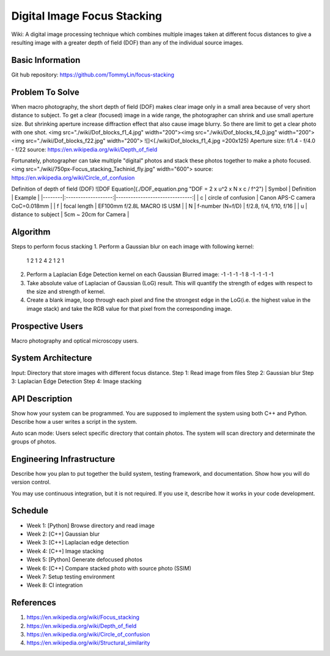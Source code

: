============================
Digital Image Focus Stacking
============================

Wiki: A digital image processing technique which combines multiple images taken
at different focus distances to give a resulting image with a greater depth of
field (DOF) than any of the individual source images.


Basic Information
=================

Git hub repository:
https://github.com/TommyLin/focus-stacking


Problem To Solve
================

When macro photography, the short depth of field (DOF) makes clear image only
in a small area because of very short distance to subject. To get a clear
(focused) image in a wide range, the photographer can shrink and use small
aperture size. But shrinking aperture increase diffraction effect that also
cause image blurry. So there are limit to get a clear photo with one shot.
<img src="./wiki/Dof_blocks_f1_4.jpg" width="200"><img src="./wiki/Dof_blocks_f4_0.jpg" width="200"><img src="./wiki/Dof_blocks_f22.jpg" width="200">
![]<(./wiki/Dof_blocks_f1_4.jpg =200x125)
Aperture size: f/1.4 - f/4.0 - f/22
source: https://en.wikipedia.org/wiki/Depth_of_field

Fortunately, photographer can take multiple "digital" photos and stack these
photos together to make a photo focused.
<img src="./wiki/750px-Focus_stacking_Tachinid_fly.jpg" width="600">
source: https://en.wikipedia.org/wiki/Circle_of_confusion

Definition of depth of field (DOF)
![DOF Equation](./DOF_equation.png  "DOF = 2 x u^2 x N x c / f^2")
| Symbol |    Definition       |  Example                       |
|--------|:-------------------:|-------------------------------:|
| c      | circle of confusion | Canon APS-C camera CoC=0.018mm |
| f      | focal length        | EF100mm f/2.8L MACRO IS USM    |
| N      | f-number (N=f/D)    | f/2.8, f/4, f/10, f/16         |
| u      | distance to subject | 5cm ~ 20cm for Camera          |


Algorithm
=========
Steps to perform focus stacking
1. Perform a Gaussian blur on each image with following kernel:
   1 2 1
   2 4 2
   1 2 1
2. Perform a Laplacian Edge Detection kernel on each Gaussian Blurred image:
   -1 -1 -1
   -1  8 -1
   -1 -1 -1
3. Take absolute value of Laplacian of Gaussian (LoG) result. This will quantify
   the strength of edges with respect to the size and strength of kernel.
4. Create a blank image, loop through each pixel and fine the strongest edge in
   the LoG(i.e. the highest value in the image stack) and take the RGB value for
   that pixel from the corresponding image.


Prospective Users
=================

Macro photography and optical microscopy users.


System Architecture
===================

Input: Directory that store images with different focus distance.
Step 1: Read image from files
Step 2: Gaussian blur
Step 3: Laplacian Edge Detection
Step 4: Image stacking


API Description
===============

Show how your system can be programmed.  You are supposed to implement the
system using both C++ and Python.  Describe how a user writes a script in the
system.

Auto scan mode: Users select specific directory that contain photos. The system 
will scan directory and determinate the groups of photos.


Engineering Infrastructure
==========================

Describe how you plan to put together the build system, testing framework, and
documentation.  Show how you will do version control.

You may use continuous integration, but it is not required.  If you use it,
describe how it works in your code development.

Schedule
========

* Week 1: [Python] Browse directory and read image
* Week 2: [C++] Gaussian blur
* Week 3: [C++] Laplacian edge detection
* Week 4: [C++] Image stacking
* Week 5: [Python] Generate defocused photos
* Week 6: [C++] Compare stacked photo with source photo (SSIM)
* Week 7: Setup testing environment
* Week 8: CI integration


References
==========

1. https://en.wikipedia.org/wiki/Focus_stacking
2. https://en.wikipedia.org/wiki/Depth_of_field
3. https://en.wikipedia.org/wiki/Circle_of_confusion
4. https://en.wikipedia.org/wiki/Structural_similarity
